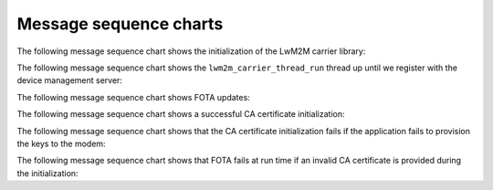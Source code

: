 .. _lwm2m_msc:

Message sequence charts
#######################

The following message sequence chart shows the initialization of the LwM2M carrier library:


.. msc::
    hscale = "1.1";
    "LTE link controller", Application, "LwM2M carrier Library";
    Application=>"LwM2M carrier Library"             [label="lwm2m_carrier_init()"];
    Application<<="LwM2M carrier Library"            [label="LWM2M_CARRIER_EVENT_CARRIER_INIT"];
    Application rbox Application                     [label="Application can now attach to network"];
    "LTE link controller"<<= "Application"           [label="lte_lc_init_and_connect()"];
    Application=>"LwM2M carrier Library"             [label="lwm2m_carrier_run()"];    |||;
    "LwM2M carrier Library" :> "LwM2M carrier Library" [label="(no return)"];
    ...;



The following message sequence chart shows the ``lwm2m_carrier_thread_run`` thread up until we register with the device management server:

.. msc::
    hscale = "1.1";
    "LTE link controller", Application, "LwM2M carrier Library";
    Application=>"LwM2M carrier Library"                 [label="lwm2m_carrier_run()"];
    ...;
    |||;
    ---                                                  [label="Device is not bootstrapped yet"];
    |||;
    ...;
    Application<<="LwM2M carrier Library"                [label="LWM2M_CARRIER_EVENT_LTE_LINK_DOWN"];
    "LTE link controller"<<= "Application"               [label="lte_lc_offline()"];
    "LwM2M carrier Library" rbox "LwM2M carrier Library" [label="Write Bootstrap-Server keys to modem"];
    |||;
    Application<<="LwM2M carrier Library"                [label="LWM2M_CARRIER_EVENT_LTE_LINK_UP"];
    "LTE link controller"<<= "Application"               [label="lte_lc_connect()"];
    ...;
    Application<<="LwM2M carrier Library"                [label="LWM2M_CARRIER_EVENT_LTE_LINK_DOWN"];
    "LTE link controller"<<= "Application"               [label="lte_lc_offline()"];
    "LwM2M carrier Library" rbox "LwM2M carrier Library" [label="Write management server keys to modem"];
    Application<<="LwM2M carrier Library"                [label="LWM2M_CARRIER_EVENT_BOOTSTRAPPED"];
    Application<<="LwM2M carrier Library"                [label="LWM2M_CARRIER_EVENT_LTE_LINK_UP"];
    "LTE link controller"<<= "Application"               [label="lte_lc_connect()"];
    ---                                                  [label="Device is bootstrapped"];
    Application<<="LwM2M carrier Library"                [label="LWM2M_CARRIER_EVENT_LTE_READY"];
    Application rbox Application                         [label="Application can now use the LTE link without further interruptions from the LwM2M carrier library"];
    "LwM2M carrier Library" rbox "LwM2M carrier Library" [label="Connecting to the management server(s)"];
    ...;
    Application<<="LwM2M carrier Library"                [label="LWM2M_CARRIER_EVENT_REGISTERED"];
    ...;


The following message sequence chart shows FOTA updates:

.. msc::
    hscale = "1.1";
    "LTE link controller", Application, "LwM2M carrier Library";
    |||;
    ---                                        [label="Carrier initiates modem update"];
    |||;
    Application<<="LwM2M carrier Library"      [label="LWM2M_CARRIER_EVENT_FOTA_START"];
    ...;
    Application<<="LwM2M carrier Library"      [label="LWM2M_CARRIER_EVENT_LTE_LINK_DOWN"];
    "LTE link controller"<<= "Application"     [label="lte_lc_offline()"];
    Application<<="LwM2M carrier Library"      [label="LWM2M_CARRIER_EVENT_LTE_LINK_UP"];
    "LTE link controller"<<= "Application"     [label="lte_lc_connect()"];
    Application<<="LwM2M carrier Library"      [label="LWM2M_CARRIER_EVENT_LTE_READY"];
    Application<<="LwM2M carrier Library"      [label="LWM2M_CARRIER_EVENT_REGISTERED"];
    ...;


The following message sequence chart shows a successful CA certificate initialization:

.. msc::
    hscale = "1.1";
    Modem,Application,"LwM2M carrier Library";
    |||;
    ---                                    [label="LwM2M carrier library is initializing"];
    |||;
    Application<<="LwM2M carrier Library"  [label="LWM2M_CARRIER_EVENT_CERTS_INIT"];
    ...;
    Application rbox Application           [label="Write CA certificates to modem security tags"];
    Modem<<=Application                    [label="modem_key_mgmt_write(...)"];
    ...;
    Modem->Application                     [label="Success"];
    Application rbox Application           [label="Provide LwM2M carrier library the security tags for CA certificates"];
    Application rbox Application           [label="LwM2M carrier event data set to ca_cert_tags_t"];
    Application->"LwM2M carrier Library"   [label="Success"];
    ...;

The following message sequence chart shows that the CA certificate initialization fails if the application fails to provision the keys to the modem:

.. msc::
    hscale = "1.1";
    Modem,Application,"LwM2M carrier Library";
    |||;
    ---                                         [label="LwM2M carrier library is initializing"];
    |||;
    Application<<="LwM2M carrier Library"       [label="LWM2M_CARRIER_EVENT_CERTS_INIT"];
    ...;
    Application rbox Application                [label="Write CA certificates to modem security tags"];
    Modem<<=Application                         [label="modem_key_mgmt_write(...)"];
    ...;
    Modem->Application                          [label="Failure"];
    Application->"LwM2M carrier Library"        [label="Failure"];
    "LwM2M carrier Library" rbox "LwM2M carrier Library" [label="LwM2M carrier library fails to initialize"];
    Application<-"LwM2M carrier Library"        [label="Failure"];
    ...;

The following message sequence chart shows that FOTA fails at run time if an invalid CA certificate is provided during the initialization:

.. msc::
    hscale = "1.1";
    Application,"LwM2M carrier Library";
    |||;
    ---                                        [label="Carrier initiates modem update"];
    |||;
    Application<<="LwM2M carrier Library"      [label="LWM2M_CARRIER_EVENT_FOTA_START"];
    ...;
    "LwM2M carrier Library" rbox "LwM2M carrier Library" [label="Apply security tag that contains invalid certificate"];
    |||;
    Application<<="LwM2M carrier Library"      [label="LWM2M_CARRIER_ERROR_FOTA_CONN (NRF_ECONNREFUSED)"];
    ...;
